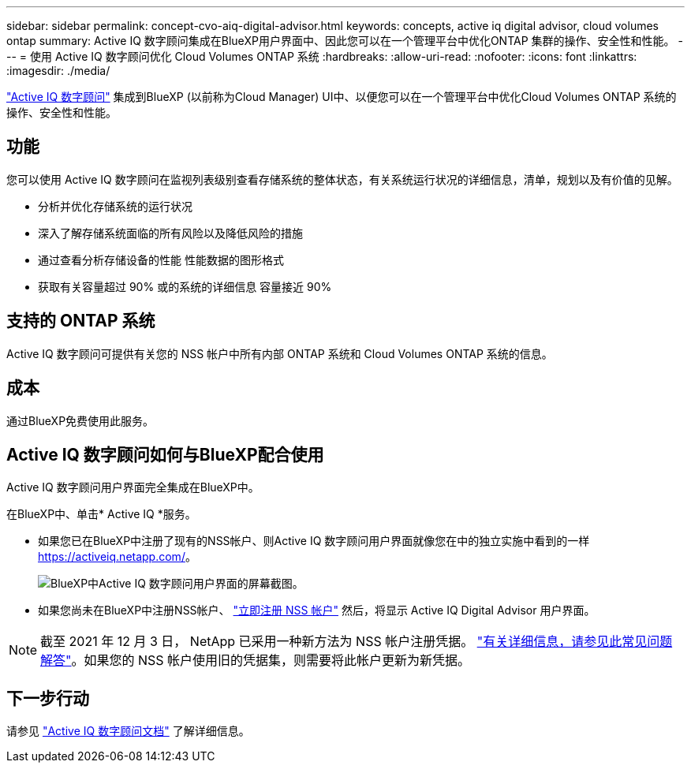 ---
sidebar: sidebar 
permalink: concept-cvo-aiq-digital-advisor.html 
keywords: concepts, active iq digital advisor, cloud volumes ontap 
summary: Active IQ 数字顾问集成在BlueXP用户界面中、因此您可以在一个管理平台中优化ONTAP 集群的操作、安全性和性能。 
---
= 使用 Active IQ 数字顾问优化 Cloud Volumes ONTAP 系统
:hardbreaks:
:allow-uri-read: 
:nofooter: 
:icons: font
:linkattrs: 
:imagesdir: ./media/


[role="lead"]
https://www.netapp.com/services/support/active-iq/["Active IQ 数字顾问"] 集成到BlueXP (以前称为Cloud Manager) UI中、以便您可以在一个管理平台中优化Cloud Volumes ONTAP 系统的操作、安全性和性能。



== 功能

您可以使用 Active IQ 数字顾问在监视列表级别查看存储系统的整体状态，有关系统运行状况的详细信息，清单，规划以及有价值的见解。

* 分析并优化存储系统的运行状况
* 深入了解存储系统面临的所有风险以及降低风险的措施
* 通过查看分析存储设备的性能 性能数据的图形格式
* 获取有关容量超过 90% 或的系统的详细信息 容量接近 90%




== 支持的 ONTAP 系统

Active IQ 数字顾问可提供有关您的 NSS 帐户中所有内部 ONTAP 系统和 Cloud Volumes ONTAP 系统的信息。



== 成本

通过BlueXP免费使用此服务。



== Active IQ 数字顾问如何与BlueXP配合使用

Active IQ 数字顾问用户界面完全集成在BlueXP中。

在BlueXP中、单击* Active IQ *服务。

* 如果您已在BlueXP中注册了现有的NSS帐户、则Active IQ 数字顾问用户界面就像您在中的独立实施中看到的一样 https://activeiq.netapp.com/[]。
+
image:screenshot_aiq_digital_advisor.png["BlueXP中Active IQ 数字顾问用户界面的屏幕截图。"]

* 如果您尚未在BlueXP中注册NSS帐户、 https://docs.netapp.com/us-en/cloud-manager-setup-admin/task-adding-nss-accounts.html["立即注册 NSS 帐户"^] 然后，将显示 Active IQ Digital Advisor 用户界面。



NOTE: 截至 2021 年 12 月 3 日， NetApp 已采用一种新方法为 NSS 帐户注册凭据。 https://kb.netapp.com/Advice_and_Troubleshooting/Miscellaneous/FAQs_for_NetApp_adoption_of_MS_Azure_AD_B2C_for_login["有关详细信息，请参见此常见问题解答"]。如果您的 NSS 帐户使用旧的凭据集，则需要将此帐户更新为新凭据。



== 下一步行动

请参见 https://docs.netapp.com/us-en/active-iq/index.html["Active IQ 数字顾问文档"] 了解详细信息。
